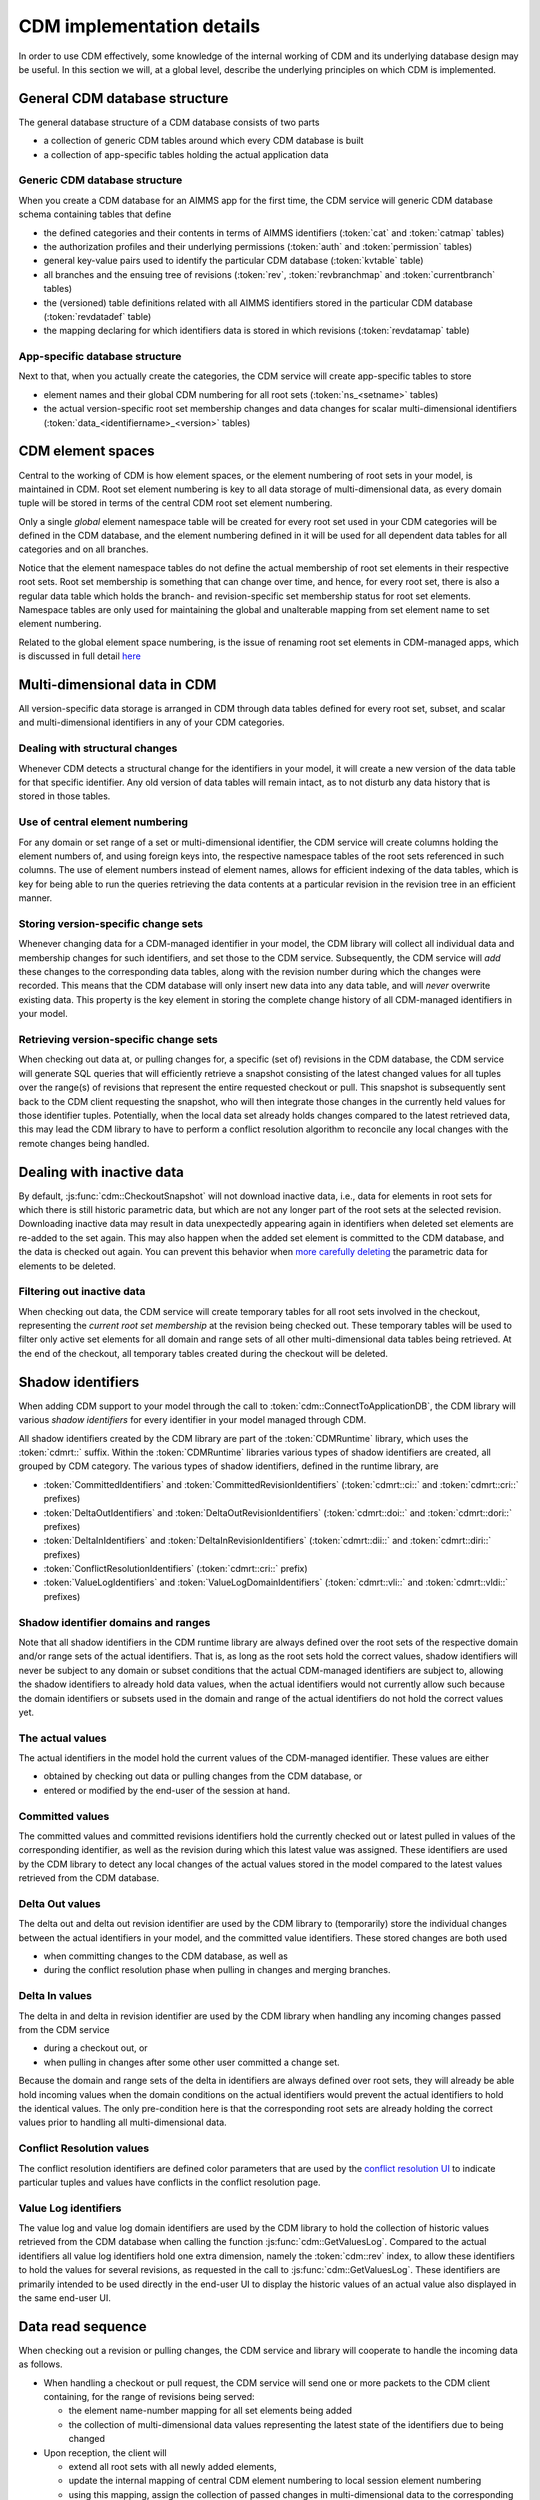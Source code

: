 CDM implementation details
**************************

In order to use CDM effectively, some knowledge of the internal working of CDM and its underlying database design may be useful. In this section we will, at a global level, describe the underlying principles on which CDM is implemented.

General CDM database structure
==============================

The general database structure of a CDM database consists of two parts

* a collection of generic CDM tables around which every CDM database is built
* a collection of app-specific tables holding the actual application data

Generic CDM database structure
------------------------------

When you create a CDM database for an AIMMS app for the first time, the CDM service will generic CDM database schema containing tables that define

* the defined categories and their contents in terms of AIMMS identifiers (:token:`cat` and :token:`catmap` tables)
* the authorization profiles and their underlying permissions (:token:`auth` and :token:`permission` tables)
* general key-value pairs used to identify the particular CDM database (:token:`kvtable` table)
* all branches and the ensuing tree of revisions (:token:`rev`, :token:`revbranchmap` and :token:`currentbranch` tables)
* the (versioned) table definitions related with all AIMMS identifiers stored in the particular CDM database (:token:`revdatadef` table)
* the mapping declaring for which identifiers data is stored in which revisions (:token:`revdatamap` table)

App-specific database structure
-------------------------------

Next to that, when you actually create the categories, the CDM service will create app-specific tables to store

* element names and their global CDM numbering for all root sets (:token:`ns_<setname>` tables)
* the actual version-specific root set membership changes and data changes for scalar multi-dimensional identifiers (:token:`data_<identifiername>_<version>` tables)

CDM element spaces
==================

Central to the working of CDM is how element spaces, or the element numbering of root sets in your model, is maintained in CDM. Root set element numbering is key to all data storage of multi-dimensional data, as every domain tuple will be stored in terms of  the central CDM root set element numbering.

Only a single *global* element namespace table will be created for every root set used in your CDM categories will be defined in the CDM database, and the element numbering defined in it will be used for all dependent data tables for all categories and on all branches. 

Notice that the element namespace tables do not define the actual membership of root set elements in their respective root sets. Root set membership is something that can change over time, and hence, for every root set, there is also a regular data table which holds the branch- and revision-specific set membership status for root set elements. Namespace tables are only used for maintaining the global and unalterable mapping from set element name to set element numbering.

Related to the global element space numbering, is the issue of renaming root set elements in CDM-managed apps, which is discussed in full detail `here <config.html#renaming-elements>`_

Multi-dimensional data in CDM
=============================

All version-specific data storage is arranged in CDM through data tables defined for every root set, subset, and scalar and multi-dimensional identifiers in any of your CDM categories. 

Dealing with structural changes
-------------------------------

Whenever CDM detects a structural change for the identifiers in your model, it will create a new version of the data table for that specific identifier. Any old version of data tables will remain intact, as to not disturb any data history that is stored in those tables. 

Use of central element numbering
--------------------------------

For any domain or set range of a set or multi-dimensional identifier, the CDM service will create columns holding the element numbers of, and using foreign keys into, the respective namespace tables of the root sets referenced in such columns. The use of element numbers instead of element names, allows for efficient indexing of the data tables, which is key for being able to run the queries retrieving the data contents at a particular revision in the revision tree in an efficient manner.

Storing version-specific change sets
------------------------------------

Whenever changing data for a CDM-managed identifier in your model, the CDM library will collect all individual data and membership changes for such identifiers, and set those to the CDM service. Subsequently, the CDM service will *add* these changes to the corresponding data tables, along with the revision number during which the changes were recorded. This means that the CDM database will only insert new data into any data table, and will *never* overwrite existing data. This property is the key element in storing the complete change history of all CDM-managed identifiers in your model.

Retrieving version-specific change sets
---------------------------------------

When checking out data at, or pulling changes for, a specific (set of) revisions in the CDM database, the CDM service will generate SQL queries that will efficiently retrieve a snapshot consisting of the latest changed values for all tuples over the range(s) of revisions that represent the entire requested checkout or pull. This snapshot is subsequently sent back to the CDM client requesting the snapshot, who will then integrate those changes in the currently held values for those identifier tuples. Potentially, when the local data set already holds changes compared to the latest retrieved data, this may lead the CDM library to have to perform a conflict resolution algorithm to reconcile any local changes with the remote changes being handled.

Dealing with inactive data
==========================

By default, :js:func:`cdm::CheckoutSnapshot` will not download inactive data, i.e., data for elements in root sets for which there is still historic parametric data, but which are not any longer part of the root sets at the selected revision. Downloading inactive data may result in data unexpectedly appearing again in identifiers when deleted set elements are re-added to the set again. This may also happen when the added set element is committed to the CDM database, and the data is checked out again. You can prevent this behavior when `more carefully deleting <config.html#deleting-elements>`_ the parametric data for elements to be deleted.

Filtering out inactive data
---------------------------

When checking out data, the CDM service will create temporary tables for all root sets involved in the checkout, representing the *current root set membership* at the revision being checked out. These temporary tables will be used to filter only active set elements for all domain and range sets of all other multi-dimensional data tables being retrieved. At the end of the checkout, all temporary tables created during the checkout will be deleted.

Shadow identifiers
==================

When adding CDM support to your model through the call to :token:`cdm::ConnectToApplicationDB`, the CDM library will various *shadow identifiers* for every identifier in your model managed through CDM. 

All shadow identifiers created by the CDM library are part of the :token:`CDMRuntime` library, which uses the :token:`cdmrt::` suffix. Within the :token:`CDMRuntime` libraries various types of shadow identifiers are created, all grouped by CDM category. The various types of shadow identifiers, defined in the runtime library, are

* :token:`CommittedIdentifiers` and :token:`CommittedRevisionIdentifiers` (:token:`cdmrt::ci::` and :token:`cdmrt::cri::` prefixes)
* :token:`DeltaOutIdentifiers` and :token:`DeltaOutRevisionIdentifiers` (:token:`cdmrt::doi::` and :token:`cdmrt::dori::` prefixes)
* :token:`DeltaInIdentifiers` and :token:`DeltaInRevisionIdentifiers` (:token:`cdmrt::dii::` and :token:`cdmrt::diri::` prefixes)
* :token:`ConflictResolutionIdentifiers` (:token:`cdmrt::cri::` prefix)
* :token:`ValueLogIdentifiers` and :token:`ValueLogDomainIdentifiers` (:token:`cdmrt::vli::` and :token:`cdmrt::vldi::` prefixes)

Shadow identifier domains and ranges
------------------------------------

Note that all shadow identifiers in the CDM runtime library are always defined over the root sets of the respective domain and/or range sets of the actual identifiers. That is, as long as the root sets hold the correct values, shadow identifiers will never be subject to any domain or subset conditions that the actual CDM-managed identifiers are subject to, allowing the shadow identifiers to already hold data values, when the actual identifiers would not currently allow such because the domain identifiers or subsets used in the domain and range of the actual identifiers do not hold the correct values yet.

The actual values
-----------------

The actual identifiers in the model hold the current values of the CDM-managed identifier. These values are either 

* obtained by checking out data or pulling changes from the CDM database, or
* entered or modified by the end-user of the session at hand. 

Committed values
----------------

The committed values and committed revisions identifiers hold the currently checked out or latest pulled in values of the corresponding identifier, as well as the revision during which this latest value was assigned. These identifiers are used by the CDM library to detect any local changes of the actual values stored in the model compared to the latest values retrieved from the CDM database.

Delta Out values
----------------

The delta out and delta out revision identifier are used by the CDM library to (temporarily) store the individual changes between the actual identifiers in your model, and the committed value identifiers. These stored changes are both used 

* when committing changes to the CDM database, as well as
* during the conflict resolution phase when pulling in changes and merging branches.

Delta In values
---------------

The delta in and delta in revision identifier are used by the CDM library when handling any incoming changes passed from the CDM service 

* during a checkout out, or  
* when pulling in changes after some other user committed a change set.

Because the domain and range sets of the delta in identifiers are always defined over root sets, they will already be able hold incoming values when the domain conditions on the actual identifiers would prevent the actual identifiers to hold the identical values. The only pre-condition here is that the corresponding root sets are already holding the correct values prior to handling all multi-dimensional data.

Conflict Resolution values
--------------------------

The conflict resolution identifiers are defined color parameters that are used by the `conflict resolution UI <dtd.html#merging-branches-and-resolving-conflicts>`_ to indicate particular tuples and values have conflicts in the conflict resolution page.

Value Log identifiers
---------------------

The value log and value log domain identifiers are used by the CDM library to hold the collection of historic values retrieved from the CDM database when calling the function :js:func:`cdm::GetValuesLog`. Compared to the actual identifiers all value log identifiers hold one extra dimension, namely the :token:`cdm::rev` index, to allow these identifiers to hold the values for several revisions, as requested in the call to :js:func:`cdm::GetValuesLog`. These identifiers are primarily intended to be used directly in the end-user UI to display the historic values of an actual value also displayed in the same end-user UI.

Data read sequence
==================

When checking out a revision or pulling changes, the CDM service and library will cooperate to handle the incoming data as follows.

* When handling a checkout or pull request, the CDM service will send one or more packets to the CDM client containing, for the range of revisions being served:

  * the element name-number mapping for all set elements being added 
  * the collection of multi-dimensional data values representing the latest state of the identifiers due to being changed
* Upon reception, the client will 

  * extend all root sets with all newly added elements, 
  * update the internal mapping of central CDM element numbering to local session element numbering
  * using this mapping, assign the collection of passed changes in multi-dimensional data to the corresponding *delta-in* shadow identifiers
* Assign all values of the *delta-in* identifiers to the *committed* identifiers
* If the actual identifiers in the model differ from the values stored in the *committed* shadow identifiers

  * store the changes between these two in the *delta-out* shadow identifiers
  * detect whether there are conflicts in the values stored in *delta-in* and *delta-out* identifiers
  * if so, apply the conflict resolution method identified by :token:`cdm::SelectedConflictResolutionMethod` to resolve the conflicts. This will lead to a *sub-collection* of the original tuples in the *delta-in-revision* identifiers still having a non-zero value, these tuples represent the tuples for which the conflict resolution method indicated that the remote change should prevail over the local change. If there was no data conflict, this will be true for all tuples passed from the CDM service.
* Finally, set all actual values to the value stored in the *delta-in* identifiers for all tuples for which the *delta-in-revision* identifier holds a non-zero value. 

As a result, the actual identifiers will still hold the local changes for all tuples where the conflict resolution method selected decided to let the local changes prevail over the remote changes.

Data read sequence when merging branches
========================================

When merging branches, a variation of the algorithm for the ordinary `read sequence <impl.html#data-read-sequence>`_ will be used:

* Determine the revision where the current branch of the given category split off from the selected branch to merge into the current branch
* Retrieve the values of that revision and store these in the *committed* shadow identifiers
* Store the values of the head revision of the current branch into the actual identifiers, without also updating the *committed* identifiers
* Retrieve the changes since the branch point until the head of the selected branch and store these in the *delta-in* identifiers
* Now check for conflicts as described above, and assign the remaining changes in *delta-in* to the actual identifiers
* Restore the *committed* identifiers to hold the values of the head of the current branch

The actual identifiers will now hold the values that are the result of merging both branches. When committing, the change set will hold all changes that are the result of the merge compared to the head of the current branch.
